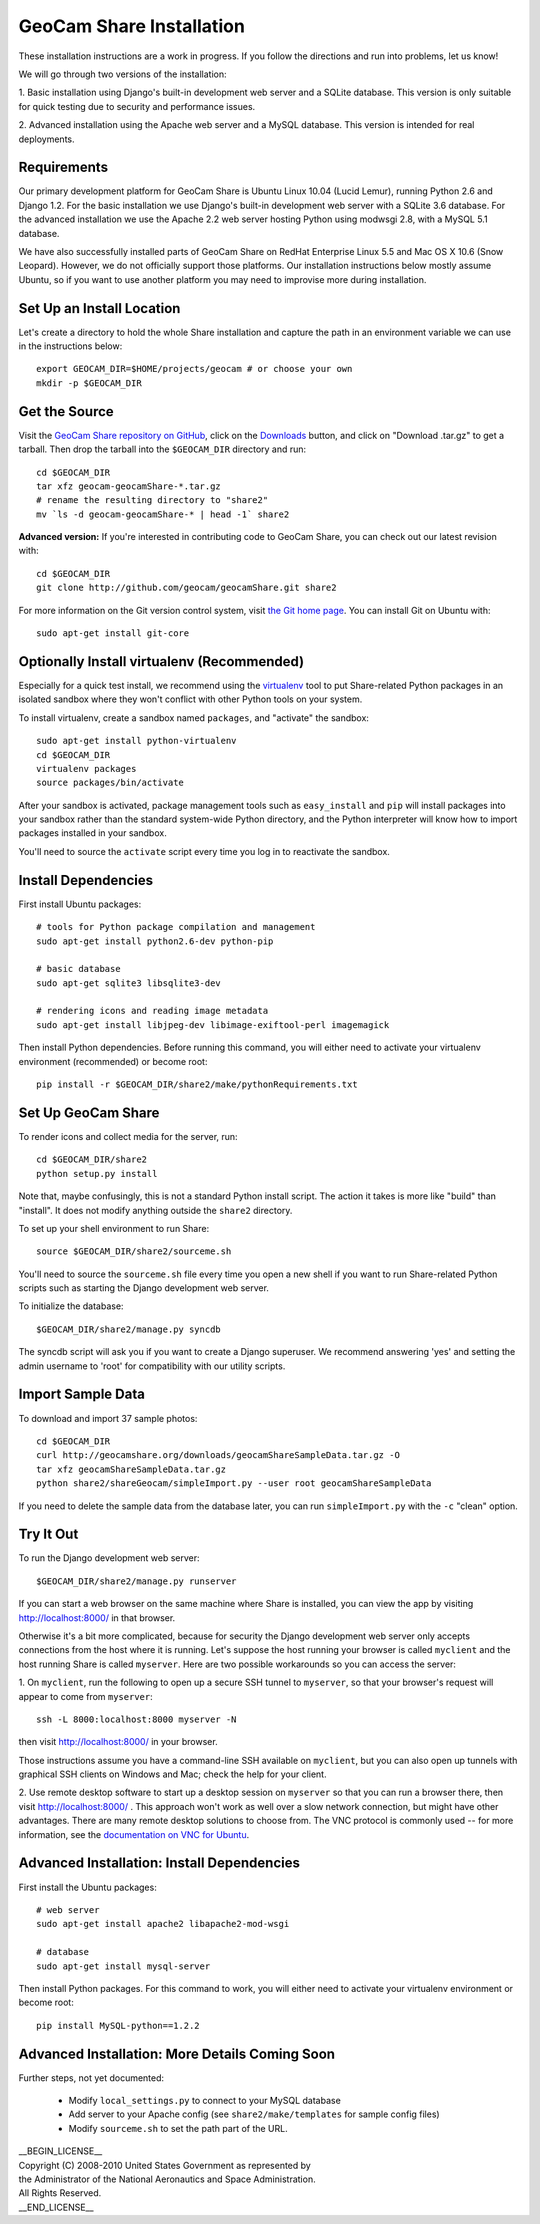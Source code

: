 =========================================
GeoCam Share Installation
=========================================

These installation instructions are a work in progress.  If you follow
the directions and run into problems, let us know!

We will go through two versions of the installation:

1. Basic installation using Django's built-in development web server and
a SQLite database.  This version is only suitable for quick testing due
to security and performance issues.

2. Advanced installation using the Apache web server and a MySQL
database.  This version is intended for real deployments.

Requirements
~~~~~~~~~~~~

Our primary development platform for GeoCam Share is Ubuntu Linux 10.04
(Lucid Lemur), running Python 2.6 and Django 1.2.  For the basic
installation we use Django's built-in development web server with a
SQLite 3.6 database.  For the advanced installation we use the Apache
2.2 web server hosting Python using modwsgi 2.8, with a MySQL 5.1
database.

We have also successfully installed parts of GeoCam Share on RedHat
Enterprise Linux 5.5 and Mac OS X 10.6 (Snow Leopard).  However, we do
not officially support those platforms.  Our installation instructions
below mostly assume Ubuntu, so if you want to use another platform
you may need to improvise more during installation.

Set Up an Install Location
~~~~~~~~~~~~~~~~~~~~~~~~~~

Let's create a directory to hold the whole Share installation
and capture the path in an environment variable we can use
in the instructions below::

  export GEOCAM_DIR=$HOME/projects/geocam # or choose your own
  mkdir -p $GEOCAM_DIR

Get the Source
~~~~~~~~~~~~~~

Visit the `GeoCam Share repository on GitHub`_, click on the Downloads_
button, and click on "Download .tar.gz" to get a tarball.  Then drop the
tarball into the ``$GEOCAM_DIR`` directory and run::

  cd $GEOCAM_DIR
  tar xfz geocam-geocamShare-*.tar.gz
  # rename the resulting directory to "share2"
  mv `ls -d geocam-geocamShare-* | head -1` share2

.. _GeoCam Share repository on GitHub: http://github.com/geocam/geocamShare/
.. _Downloads: http://github.com/geocam/geocamShare/archives/master

**Advanced version:** If you're interested in contributing code to GeoCam
Share, you can check out our latest revision with::

  cd $GEOCAM_DIR
  git clone http://github.com/geocam/geocamShare.git share2

For more information on the Git version control system, visit `the Git home page`_.
You can install Git on Ubuntu with::

  sudo apt-get install git-core

.. _the Git home page: http://git-scm.com/

Optionally Install virtualenv (Recommended)
~~~~~~~~~~~~~~~~~~~~~~~~~~~~~~~~~~~~~~~~~~~~~~~

Especially for a quick test install, we recommend using the virtualenv_
tool to put Share-related Python packages in an isolated sandbox where
they won't conflict with other Python tools on your system.

.. _virtualenv: http://pypi.python.org/pypi/virtualenv

To install virtualenv, create a sandbox named ``packages``, and
"activate" the sandbox::

  sudo apt-get install python-virtualenv
  cd $GEOCAM_DIR
  virtualenv packages
  source packages/bin/activate

After your sandbox is activated, package management tools such as
``easy_install`` and ``pip`` will install packages into your sandbox
rather than the standard system-wide Python directory, and the Python
interpreter will know how to import packages installed in your sandbox.

You'll need to source the ``activate`` script every time you log in
to reactivate the sandbox.

Install Dependencies
~~~~~~~~~~~~~~~~~~~~

First install Ubuntu packages::

  # tools for Python package compilation and management
  sudo apt-get install python2.6-dev python-pip

  # basic database
  sudo apt-get sqlite3 libsqlite3-dev
  
  # rendering icons and reading image metadata
  sudo apt-get install libjpeg-dev libimage-exiftool-perl imagemagick

Then install Python dependencies.  Before running this command, you will
either need to activate your virtualenv environment (recommended) or
become root::

  pip install -r $GEOCAM_DIR/share2/make/pythonRequirements.txt

Set Up GeoCam Share
~~~~~~~~~~~~~~~~~~~

To render icons and collect media for the server, run::

  cd $GEOCAM_DIR/share2
  python setup.py install

Note that, maybe confusingly, this is not a standard Python install
script.  The action it takes is more like "build" than "install".  It
does not modify anything outside the ``share2`` directory.

To set up your shell environment to run Share::

  source $GEOCAM_DIR/share2/sourceme.sh

You'll need to source the ``sourceme.sh`` file every time you open a new
shell if you want to run Share-related Python scripts such as starting
the Django development web server.

To initialize the database::

  $GEOCAM_DIR/share2/manage.py syncdb

The syncdb script will ask you if you want to create a Django superuser.
We recommend answering 'yes' and setting the admin username to 'root'
for compatibility with our utility scripts.

Import Sample Data
~~~~~~~~~~~~~~~~~~

To download and import 37 sample photos::

  cd $GEOCAM_DIR
  curl http://geocamshare.org/downloads/geocamShareSampleData.tar.gz -O
  tar xfz geocamShareSampleData.tar.gz
  python share2/shareGeocam/simpleImport.py --user root geocamShareSampleData

If you need to delete the sample data from the database later, you can
run ``simpleImport.py`` with the ``-c`` "clean" option.

Try It Out
~~~~~~~~~~

To run the Django development web server::

  $GEOCAM_DIR/share2/manage.py runserver

If you can start a web browser on the same machine where Share is
installed, you can view the app by visiting http://localhost:8000/ in
that browser.

Otherwise it's a bit more complicated, because for security the Django
development web server only accepts connections from the host where it
is running.  Let's suppose the host running your browser is called
``myclient`` and the host running Share is called ``myserver``.  Here
are two possible workarounds so you can access the server:

1. On ``myclient``, run the following to open up a secure SSH tunnel to
``myserver``, so that your browser's request will appear to come from
``myserver``::

  ssh -L 8000:localhost:8000 myserver -N

then visit http://localhost:8000/ in your browser.

Those instructions assume you have a command-line SSH available on
``myclient``, but you can also open up tunnels with graphical SSH
clients on Windows and Mac; check the help for your client.

2. Use remote desktop software to start up a desktop session on
``myserver`` so that you can run a browser there, then visit
http://localhost:8000/ .  This approach won't work as well over a slow
network connection, but might have other advantages.  There are
many remote desktop solutions to choose from.  The VNC protocol is
commonly used -- for more information, see the `documentation on VNC for Ubuntu`_.

.. _documentation on VNC for Ubuntu: https://help.ubuntu.com/community/VNC

Advanced Installation: Install Dependencies
~~~~~~~~~~~~~~~~~~~~~~~~~~~~~~~~~~~~~~~~~~~

First install the Ubuntu packages::

  # web server
  sudo apt-get install apache2 libapache2-mod-wsgi

  # database
  sudo apt-get install mysql-server

Then install Python packages.  For this command to work, you will either
need to activate your virtualenv environment or become root::

  pip install MySQL-python==1.2.2

Advanced Installation: More Details Coming Soon
~~~~~~~~~~~~~~~~~~~~~~~~~~~~~~~~~~~~~~~~~~~~~~~

Further steps, not yet documented:

 * Modify ``local_settings.py`` to connect to your MySQL database
 * Add server to your Apache config (see ``share2/make/templates`` for sample config files)
 * Modify ``sourceme.sh`` to set the path part of the URL.

| __BEGIN_LICENSE__
| Copyright (C) 2008-2010 United States Government as represented by
| the Administrator of the National Aeronautics and Space Administration.
| All Rights Reserved.
| __END_LICENSE__
